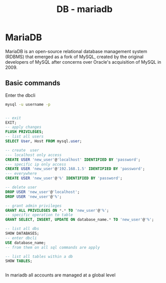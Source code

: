 :PROPERTIES:
:ID:       0ceb4ec1-9e99-4832-9eaa-98d33304d746
:END:
#+title: DB - mariadb

* MariaDB

MariaDB is an open-source relational database management system (RDBMS) that emerged as a fork of MySQL, created by the original developers of MySQL after concerns over Oracle's acquisition of MySQL in 2009.
** Basic commands

Enter the dbcli
#+begin_src bash
  mysql -u username -p
#+end_src

#+begin_src sql

  -- exit
  EXIT;
  -- apply changes
  FLUSH PRIVILEGES;
  -- list all users
  SELECT User, Host FROM mysql.user;

  -- create  user
  --- localhost only access
  CREATE USER 'new_user'@'localhost' IDENTIFIED BY 'password';
  --- specific ip only access
  CREATE USER 'new_user'@'192.168.1.5' IDENTIFIED BY 'password';
  --- everywhere
  CREATE USER 'new_user'@'%' IDENTIFIED BY 'password';

  -- delete user
  DROP USER 'new_user'@'localhost';
  DROP USER 'new_user'@'%';

  -- grant admin privileges
  GRANT ALL PRIVILEGES ON *.* TO 'new_user'@'%';
  -- specific operation to table
  GRANT SELECT, INSERT, UPDATE ON database_name.* TO 'new_user'@'%';

  -- list all dbs
  SHOW DATABASES;
  -- enter dbcli
  USE database_name;
  -- from them on all sql commands are apply

  -- list all tables within a db
  SHOW TABLES;


#+end_src

In mariadb all accounts are managed at a global level
